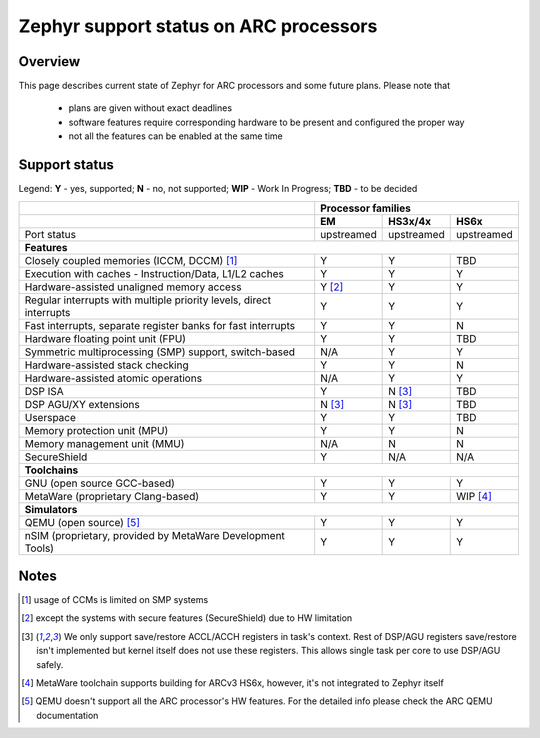 Zephyr support status on ARC processors
#######################################

Overview
********

This page describes current state of Zephyr for ARC processors and some future
plans. Please note that

 * plans are given without exact deadlines
 * software features require corresponding hardware to be present and
   configured the proper way
 * not all the features can be enabled at the same time

Support status
**************

Legend:
**Y** - yes, supported; **N** - no, not supported; **WIP** - Work In Progress;
**TBD** - to be decided


+---------------------------------------------------------------------+------------+-------------+------------+
|                                                                     | **Processor families**                |
+---------------------------------------------------------------------+------------+-------------+------------+
|                                                                     | **EM**     | **HS3x/4x** | **HS6x**   |
+---------------------------------------------------------------------+------------+-------------+------------+
| Port status                                                         | upstreamed | upstreamed  | upstreamed |
+---------------------------------------------------------------------+------------+-------------+------------+
| **Features**                                                                                                |
+---------------------------------------------------------------------+------------+-------------+------------+
| Closely coupled memories (ICCM, DCCM) [#f1]_                        | Y          | Y           | TBD        |
+---------------------------------------------------------------------+------------+-------------+------------+
| Execution with caches - Instruction/Data, L1/L2 caches              | Y          | Y           | Y          |
+---------------------------------------------------------------------+------------+-------------+------------+
| Hardware-assisted unaligned memory access                           | Y [#f2]_   | Y           | Y          |
+---------------------------------------------------------------------+------------+-------------+------------+
| Regular interrupts with multiple priority levels, direct interrupts | Y          | Y           | Y          |
+---------------------------------------------------------------------+------------+-------------+------------+
| Fast interrupts, separate register banks for fast interrupts        | Y          | Y           | N          |
+---------------------------------------------------------------------+------------+-------------+------------+
| Hardware floating point unit (FPU)                                  | Y          | Y           | TBD        |
+---------------------------------------------------------------------+------------+-------------+------------+
| Symmetric multiprocessing (SMP) support, switch-based               | N/A        | Y           | Y          |
+---------------------------------------------------------------------+------------+-------------+------------+
| Hardware-assisted stack checking                                    | Y          | Y           | N          |
+---------------------------------------------------------------------+------------+-------------+------------+
| Hardware-assisted atomic operations                                 | N/A        | Y           | Y          |
+---------------------------------------------------------------------+------------+-------------+------------+
| DSP ISA                                                             | Y          | N [#f3]_    | TBD        |
+---------------------------------------------------------------------+------------+-------------+------------+
| DSP AGU/XY extensions                                               | N [#f3]_   | N [#f3]_    | TBD        |
+---------------------------------------------------------------------+------------+-------------+------------+
| Userspace                                                           | Y          | Y           | TBD        |
+---------------------------------------------------------------------+------------+-------------+------------+
| Memory protection unit (MPU)                                        | Y          | Y           | N          |
+---------------------------------------------------------------------+------------+-------------+------------+
| Memory management unit (MMU)                                        | N/A        | N           | N          |
+---------------------------------------------------------------------+------------+-------------+------------+
| SecureShield                                                        | Y          | N/A         | N/A        |
+---------------------------------------------------------------------+------------+-------------+------------+
| **Toolchains**                                                                                              |
+---------------------------------------------------------------------+------------+-------------+------------+
| GNU (open source GCC-based)                                         | Y          | Y           | Y          |
+---------------------------------------------------------------------+------------+-------------+------------+
| MetaWare (proprietary Clang-based)                                  | Y          | Y           | WIP [#f4]_ |
+---------------------------------------------------------------------+------------+-------------+------------+
| **Simulators**                                                                                              |
+---------------------------------------------------------------------+------------+-------------+------------+
| QEMU (open source) [#f5]_                                           | Y          | Y           | Y          |
+---------------------------------------------------------------------+------------+-------------+------------+
| nSIM (proprietary, provided by MetaWare Development Tools)          | Y          | Y           | Y          |
+---------------------------------------------------------------------+------------+-------------+------------+

Notes
*****

.. [#f1] usage of CCMs is limited on SMP systems
.. [#f2] except the systems with secure features (SecureShield) due to HW
         limitation
.. [#f3] We only support save/restore ACCL/ACCH registers in task's context.
         Rest of DSP/AGU registers save/restore isn't implemented but kernel
         itself does not use these registers. This allows single task per
         core to use DSP/AGU safely.
.. [#f4] MetaWare toolchain supports building for ARCv3 HS6x, however, it's
         not integrated to Zephyr itself
.. [#f5] QEMU doesn't support all the ARC processor's HW features. For the
         detailed info please check the ARC QEMU documentation
